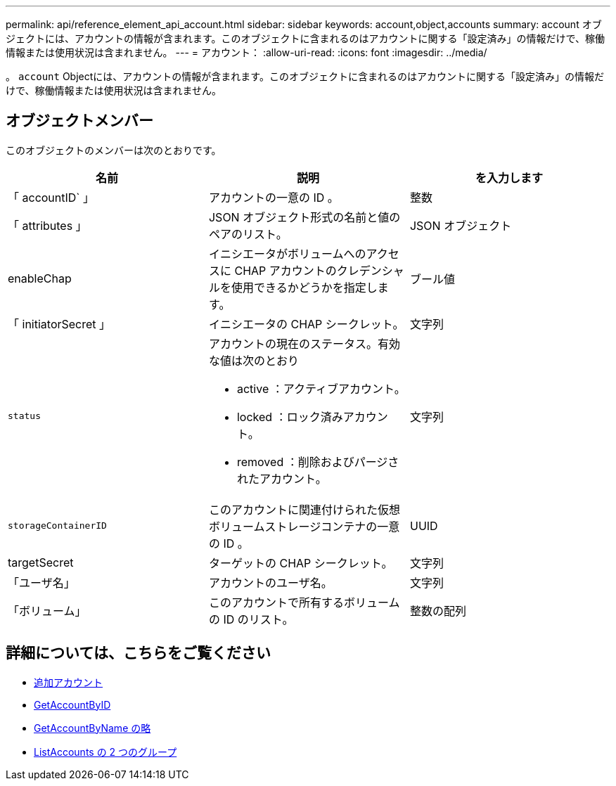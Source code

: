 ---
permalink: api/reference_element_api_account.html 
sidebar: sidebar 
keywords: account,object,accounts 
summary: account オブジェクトには、アカウントの情報が含まれます。このオブジェクトに含まれるのはアカウントに関する「設定済み」の情報だけで、稼働情報または使用状況は含まれません。 
---
= アカウント：
:allow-uri-read: 
:icons: font
:imagesdir: ../media/


[role="lead"]
。 `account` Objectには、アカウントの情報が含まれます。このオブジェクトに含まれるのはアカウントに関する「設定済み」の情報だけで、稼働情報または使用状況は含まれません。



== オブジェクトメンバー

このオブジェクトのメンバーは次のとおりです。

|===
| 名前 | 説明 | を入力します 


 a| 
「 accountID` 」
 a| 
アカウントの一意の ID 。
 a| 
整数



 a| 
「 attributes 」
 a| 
JSON オブジェクト形式の名前と値のペアのリスト。
 a| 
JSON オブジェクト



 a| 
enableChap
 a| 
イニシエータがボリュームへのアクセスに CHAP アカウントのクレデンシャルを使用できるかどうかを指定します。
 a| 
ブール値



 a| 
「 initiatorSecret 」
 a| 
イニシエータの CHAP シークレット。
 a| 
文字列



 a| 
`status`
 a| 
アカウントの現在のステータス。有効な値は次のとおり

* active ：アクティブアカウント。
* locked ：ロック済みアカウント。
* removed ：削除およびパージされたアカウント。

 a| 
文字列



 a| 
`storageContainerID`
 a| 
このアカウントに関連付けられた仮想ボリュームストレージコンテナの一意の ID 。
 a| 
UUID



 a| 
targetSecret
 a| 
ターゲットの CHAP シークレット。
 a| 
文字列



 a| 
「ユーザ名」
 a| 
アカウントのユーザ名。
 a| 
文字列



 a| 
「ボリューム」
 a| 
このアカウントで所有するボリュームの ID のリスト。
 a| 
整数の配列

|===


== 詳細については、こちらをご覧ください

* xref:reference_element_api_addaccount.adoc[追加アカウント]
* xref:reference_element_api_getaccountbyid.adoc[GetAccountByID]
* xref:reference_element_api_getaccountbyname.adoc[GetAccountByName の略]
* xref:reference_element_api_listaccounts.adoc[ListAccounts の 2 つのグループ]

